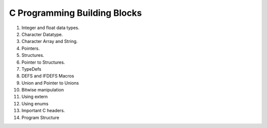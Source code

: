 C Programming Building Blocks
=============================

1. Integer and float data types.
2. Character Datatype.
3. Character Array and String.
4. Pointers.
5. Structures.
6. Pointer to Structures.
7. TypeDefs
8. DEFS and IFDEFS Macros
9. Union and Pointer to Unions
10. Bitwise manipulation
11. Using extern
12. Using enums
13. Important C headers.
14. Program Structure